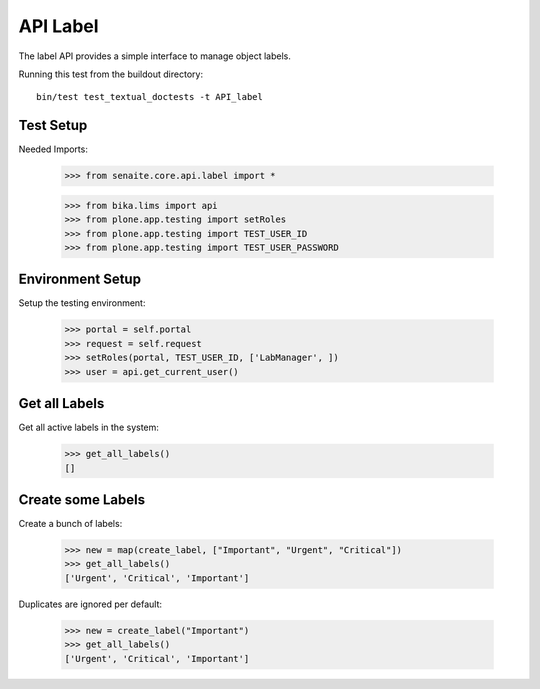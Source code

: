 API Label
---------

The label API provides a simple interface to manage object labels.

Running this test from the buildout directory::

    bin/test test_textual_doctests -t API_label

Test Setup
..........

Needed Imports:

    >>> from senaite.core.api.label import *

    >>> from bika.lims import api
    >>> from plone.app.testing import setRoles
    >>> from plone.app.testing import TEST_USER_ID
    >>> from plone.app.testing import TEST_USER_PASSWORD

Environment Setup
.................

Setup the testing environment:

    >>> portal = self.portal
    >>> request = self.request
    >>> setRoles(portal, TEST_USER_ID, ['LabManager', ])
    >>> user = api.get_current_user()

Get all Labels
..............

Get all active labels in the system:

    >>> get_all_labels()
    []

Create some Labels
..................

Create a bunch of labels:

    >>> new = map(create_label, ["Important", "Urgent", "Critical"])
    >>> get_all_labels()
    ['Urgent', 'Critical', 'Important']

Duplicates are ignored per default:

    >>> new = create_label("Important")
    >>> get_all_labels()
    ['Urgent', 'Critical', 'Important']
